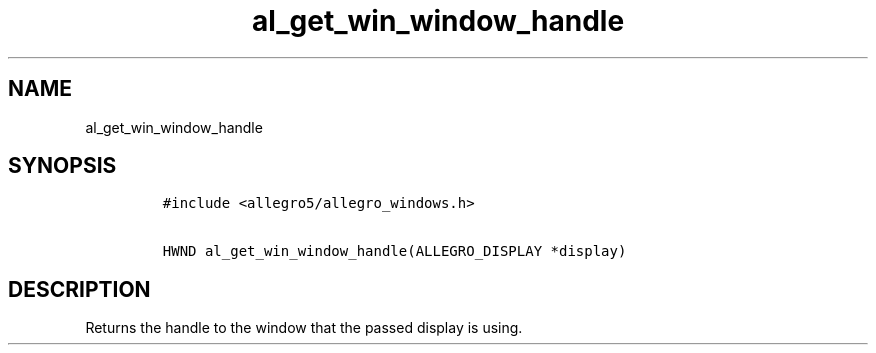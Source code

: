 .TH al_get_win_window_handle 3 "" "Allegro reference manual"
.SH NAME
.PP
al_get_win_window_handle
.SH SYNOPSIS
.IP
.nf
\f[C]
#include\ <allegro5/allegro_windows.h>

HWND\ al_get_win_window_handle(ALLEGRO_DISPLAY\ *display)
\f[]
.fi
.SH DESCRIPTION
.PP
Returns the handle to the window that the passed display is using.
